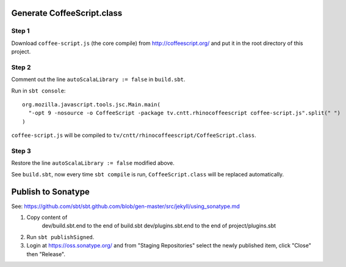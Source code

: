Generate CoffeeScript.class
---------------------------

Step 1
~~~~~~

Download ``coffee-script.js`` (the core compile) from http://coffeescript.org/
and put it in the root directory of this project.

Step 2
~~~~~~

Comment out the line ``autoScalaLibrary := false`` in ``build.sbt``.

Run in ``sbt console``:

::

  org.mozilla.javascript.tools.jsc.Main.main(
    "-opt 9 -nosource -o CoffeeScript -package tv.cntt.rhinocoffeescript coffee-script.js".split(" ")
  )

``coffee-script.js`` will be compiled to ``tv/cntt/rhinocoffeescript/CoffeeScript.class``.

Step 3
~~~~~~

Restore the line ``autoScalaLibrary := false`` modified above.

See ``build.sbt``, now every time ``sbt compile`` is run, ``CoffeeScript.class`` will
be replaced automatically.

Publish to Sonatype
-------------------

See:
https://github.com/sbt/sbt.github.com/blob/gen-master/src/jekyll/using_sonatype.md

1. Copy content of
     dev/build.sbt.end   to the end of build.sbt
     dev/plugins.sbt.end to the end of project/plugins.sbt
2. Run ``sbt publishSigned``.
3. Login at https://oss.sonatype.org/ and from "Staging Repositories" select the
   newly published item, click "Close" then "Release".
